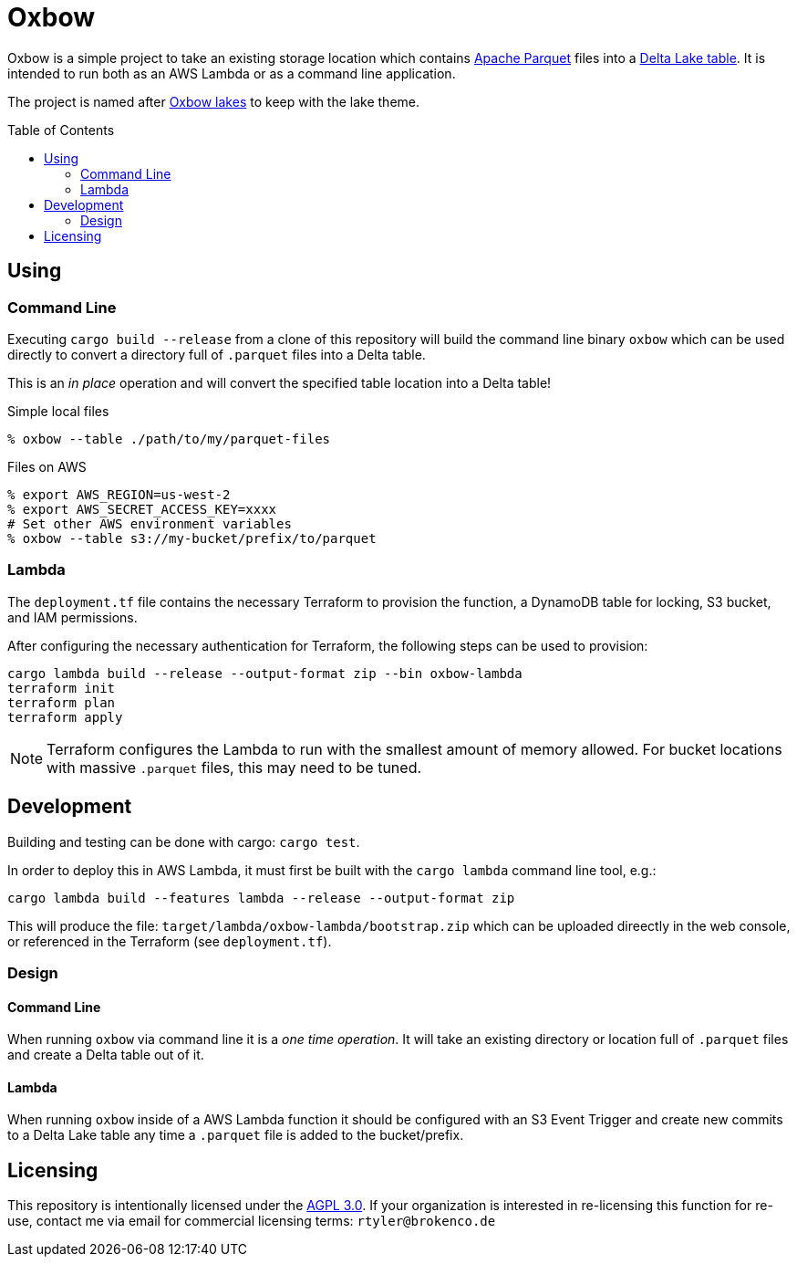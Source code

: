 ifdef::env-github[]
:tip-caption: :bulb:
:note-caption: :information_source:
:important-caption: :heavy_exclamation_mark:
:caution-caption: :fire:
:warning-caption: :warning:
endif::[]
:toc: macro

= Oxbow

Oxbow is a simple project to take an existing storage location which contains
link:https://parquet.apache.org[Apache Parquet] files into a
link:https://delta.io[Delta Lake table]. It is intended to run both as an AWS
Lambda or as a command line application.

The project is named after link:https://en.wikipedia.org/wiki/Oxbow_lake[Oxbow
lakes] to keep with the lake theme.

toc::[]

== Using

=== Command Line

Executing `cargo build --release` from a clone of this repository will build
the command line binary `oxbow` which can be used directly to convert a
directory full of `.parquet` files into a Delta table.

This is an _in place_ operation and will convert the specified table location
into a Delta table!

.Simple local files
[source,bash]
----
% oxbow --table ./path/to/my/parquet-files
----

.Files on AWS
[source,bash]
----
% export AWS_REGION=us-west-2
% export AWS_SECRET_ACCESS_KEY=xxxx
# Set other AWS environment variables
% oxbow --table s3://my-bucket/prefix/to/parquet
----

=== Lambda

The `deployment.tf` file contains the necessary Terraform to provision the
function, a DynamoDB table for locking, S3 bucket, and IAM permissions.

After configuring the necessary authentication for Terraform, the following
steps can be used to provision:

[source,bash]
----
cargo lambda build --release --output-format zip --bin oxbow-lambda
terraform init
terraform plan
terraform apply
----

[NOTE]
====
Terraform configures the Lambda to run with the smallest amount of memory
allowed. For bucket locations with massive `.parquet` files, this may need to
be tuned.
====


== Development

Building and testing can be done with cargo: `cargo test`.

In order to deploy this in AWS Lambda, it must first be built with the `cargo
lambda` command line tool, e.g.:

[source,bash]
----
cargo lambda build --features lambda --release --output-format zip
----

This will produce the file: `target/lambda/oxbow-lambda/bootstrap.zip` which can be
uploaded direectly in the web console, or referenced in the Terraform (see
`deployment.tf`).

=== Design

==== Command Line

When running `oxbow` via command line it is a _one time operation_. It will
take an existing directory or location full of `.parquet` files and create a
Delta table out of it.


==== Lambda

When running `oxbow` inside of a AWS Lambda function it should be configured
with an S3 Event Trigger and create new commits to a Delta Lake table any time
a `.parquet` file is added to the bucket/prefix.

== Licensing

This repository is intentionally licensed under the link:https://www.gnu.org/licenses/agpl-3.0.en.html[AGPL 3.0]. If your organization is interested in re-licensing this function for re-use, contact me via email for commercial licensing terms: `rtyler@brokenco.de`
